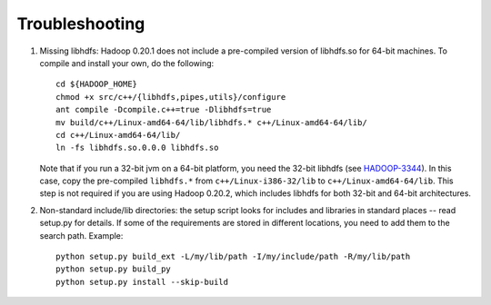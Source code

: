 Troubleshooting
===============

#. Missing libhdfs: Hadoop 0.20.1 does not include a pre-compiled
   version of libhdfs.so for 64-bit machines. To compile and install
   your own, do the following::

    cd ${HADOOP_HOME}
    chmod +x src/c++/{libhdfs,pipes,utils}/configure
    ant compile -Dcompile.c++=true -Dlibhdfs=true
    mv build/c++/Linux-amd64-64/lib/libhdfs.* c++/Linux-amd64-64/lib/
    cd c++/Linux-amd64-64/lib/
    ln -fs libhdfs.so.0.0.0 libhdfs.so

   Note that if you run a 32-bit jvm on a 64-bit platform, you need
   the 32-bit libhdfs (see `HADOOP-3344
   <https://issues.apache.org/jira/browse/HADOOP-3344>`_\ ).  In this
   case, copy the pre-compiled ``libhdfs.*`` from
   ``c++/Linux-i386-32/lib`` to ``c++/Linux-amd64-64/lib``\ . This
   step is not required if you are using Hadoop 0.20.2, which includes
   libhdfs for both 32-bit and 64-bit architectures.

#. Non-standard include/lib directories: the setup script looks for
   includes and libraries in standard places -- read setup.py for
   details. If some of the requirements are stored in different
   locations, you need to add them to the search path. Example::

    python setup.py build_ext -L/my/lib/path -I/my/include/path -R/my/lib/path
    python setup.py build_py
    python setup.py install --skip-build

